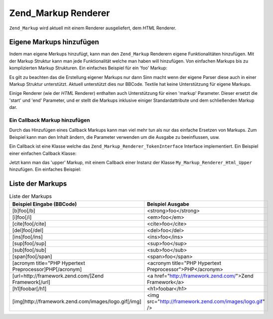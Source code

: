 .. _zend.markup.renderers:

Zend_Markup Renderer
====================

``Zend_Markup`` wird aktuell mit einem Renderer ausgeliefert, dem *HTML* Renderer.

.. _zend.markup.renderers.add:

Eigene Markups hinzufügen
-------------------------

Indem man eigene Merkups hinzufügt, kann man den ``Zend_Markup`` Renderern eigene Funktionalitäten hinzufügen.
Mit der Markup Struktur kann man jede Funktionalität welche man haben will hinzufügen. Von einfachen Markups bis
zu komplizierten Markup Strukturen. Ein einfaches Beispiel für ein 'foo' Markup:

.. code-block:: php
   :linenos:

   // Erstellt eine Instanz von Zend_Markup_Renderer_Html,
   // mit Zend_Markup_Parser_BbCode als seinen Parser
   $bbcode = Zend_Markup::factory('Bbcode');

   // Dies erstellt ein einfaches 'foo' Markup
   // Der erste Parameter definiert den Namen des Markups
   // Der zweite Parameter nimmt ein Integer welche den Typ des Markups definiert
   // Der dritte Parameter ist ein Array die andere Dinge des Markups definiert
   // wie die Gruppe des Markups, und (in diesem Fall) ein Start und Ende Markup
   $bbcode->addMarkup(
       'foo',
       Zend_Markup_Renderer_RendererAbstract::TYPE_REPLACE,
       array(
           'start' => '-bar-',
           'end'   => '-baz-',
           'group' => 'inline'
       )
   );

   // Jetzt gibt dies folgendes aus: 'my -bar-markup-baz-'
   echo $bbcode->render('my [foo]markup[/foo]');

Es gilt zu beachten das die Erstellung eigener Markups nur dann Sinn macht wenn der eigene Parser diese auch in
einer Markup Struktur unterstützt. Aktuell unterstützt dies nur BBCode. Textile hat keine Unterstützung für
eigene Markups.

Einige Renderer (wie der *HTML* Renderer) enthalten auch Unterstützung für einen 'markup' Parameter. Dieser
ersetzt die 'start' und 'end' Parameter, und er stellt die Markups inklusive einiger Standardattribute und dem
schließenden Markup dar.

.. _zend.markup.renderers.add.callback:

Ein Callback Markup hinzufügen
^^^^^^^^^^^^^^^^^^^^^^^^^^^^^^

Durch das Hinzufügen eines Callback Markups kann man viel mehr tun als nur das einfache Ersetzen von Markups. Zum
Beispiel kann man den Inhalt ändern, die Parameter verwenden um die Ausgabe zu beeinflussen, usw.

Ein Callback ist eine Klasse welche das ``Zend_Markup_Renderer_TokenInterface`` Interface implementiert. Ein
Beispiel einer einfachen Callback Klasse:

.. code-block:: php
   :linenos:

   class My_Markup_Renderer_Html_Upper
       implements Zend_Markup_Renderer_TokenConverterInterface
   {

       public function convert(Zend_Markup_Token $token, $text)
       {
           return '!up!' . strtoupper($text) . '!up!';
       }

   }

Jetzt kann man das 'upper' Markup, mit einem Callback einer Instanz der Klasse ``My_Markup_Renderer_Html_Upper``
hinzufügen. Ein einfaches Beispiel:

.. code-block:: php
   :linenos:

   // Erstellt eine Instanz von Zend_Markup_Renderer_Html,
   // mit Zend_Markup_Parser_BbCode als seinen Parser
   $bbcode = Zend_Markup::factory('Bbcode');

   // Das erstellt ein einfaches 'foo' Markup
   // Der erste Parameter definiert den Namen des Markups
   // Der zweite Parameter nimmt ein Integer welches den Markuptyp definiert
   // Der dritte Parameter ist ein Array welches andere Dinge über ein Markup
   // definiert, wie die Gruppe des Markups und (in diesem Fall) ein Start und Ende
   // Markup
   $bbcode->addMarkup(
       'upper',
       Zend_Markup_Renderer_RendererAbstract::TYPE_CALLBACK,
       array(
           'callback' => new My_Markup_Renderer_Html_Upper(),
           'group'    => 'inline'
       )
   );

   // Jetzt wird die folgende Ausgabe erstellt: 'my !up!MARKUP!up!'
   echo $bbcode->render('my [upper]markup[/upper]');

.. _zend.markup.renderers.list:

Liste der Markups
-----------------

.. _zend.markup.renderers.list.markups:

.. table:: Liste der Markups

   +--------------------------------------------------------+---------------------------------------------------------+
   |Beispiel Eingabe (BBCode)                               |Beispiel Ausgabe                                         |
   +========================================================+=========================================================+
   |[b]foo[/b]                                              |<strong>foo</strong>                                     |
   +--------------------------------------------------------+---------------------------------------------------------+
   |[i]foo[/i]                                              |<em>foo</em>                                             |
   +--------------------------------------------------------+---------------------------------------------------------+
   |[cite]foo[/cite]                                        |<cite>foo</cite>                                         |
   +--------------------------------------------------------+---------------------------------------------------------+
   |[del]foo[/del]                                          |<del>foo</del>                                           |
   +--------------------------------------------------------+---------------------------------------------------------+
   |[ins]foo[/ins]                                          |<ins>foo</ins>                                           |
   +--------------------------------------------------------+---------------------------------------------------------+
   |[sup]foo[/sup]                                          |<sup>foo</sup>                                           |
   +--------------------------------------------------------+---------------------------------------------------------+
   |[sub]foo[/sub]                                          |<sub>foo</sub>                                           |
   +--------------------------------------------------------+---------------------------------------------------------+
   |[span]foo[/span]                                        |<span>foo</span>                                         |
   +--------------------------------------------------------+---------------------------------------------------------+
   |[acronym title="PHP Hypertext Preprocessor]PHP[/acronym]|<acronym title="PHP Hypertext Preprocessor">PHP</acronym>|
   +--------------------------------------------------------+---------------------------------------------------------+
   |[url=http://framework.zend.com/]Zend Framework[/url]    |<a href="http://framework.zend.com/">Zend Framework</a>  |
   +--------------------------------------------------------+---------------------------------------------------------+
   |[h1]foobar[/h1]                                         |<h1>foobar</h1>                                          |
   +--------------------------------------------------------+---------------------------------------------------------+
   |[img]http://framework.zend.com/images/logo.gif[/img]    |<img src="http://framework.zend.com/images/logo.gif" />  |
   +--------------------------------------------------------+---------------------------------------------------------+


